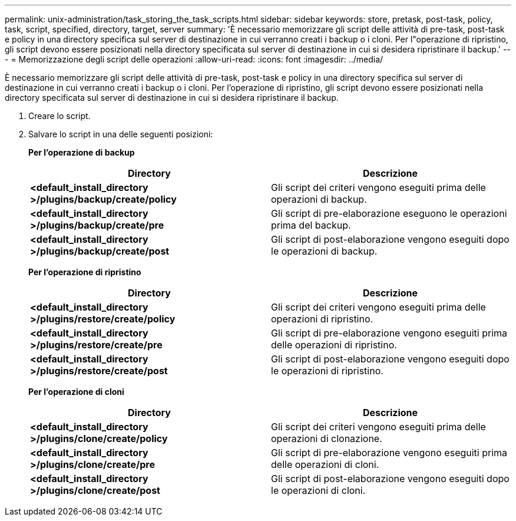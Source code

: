 ---
permalink: unix-administration/task_storing_the_task_scripts.html 
sidebar: sidebar 
keywords: store, pretask, post-task, policy, task, script, specified, directory, target, server 
summary: 'È necessario memorizzare gli script delle attività di pre-task, post-task e policy in una directory specifica sul server di destinazione in cui verranno creati i backup o i cloni. Per l"operazione di ripristino, gli script devono essere posizionati nella directory specificata sul server di destinazione in cui si desidera ripristinare il backup.' 
---
= Memorizzazione degli script delle operazioni
:allow-uri-read: 
:icons: font
:imagesdir: ../media/


[role="lead"]
È necessario memorizzare gli script delle attività di pre-task, post-task e policy in una directory specifica sul server di destinazione in cui verranno creati i backup o i cloni. Per l'operazione di ripristino, gli script devono essere posizionati nella directory specificata sul server di destinazione in cui si desidera ripristinare il backup.

. Creare lo script.
. Salvare lo script in una delle seguenti posizioni:
+
*Per l'operazione di backup*

+
|===
| Directory | Descrizione 


 a| 
*<default_install_directory >/plugins/backup/create/policy*
 a| 
Gli script dei criteri vengono eseguiti prima delle operazioni di backup.



 a| 
*<default_install_directory >/plugins/backup/create/pre*
 a| 
Gli script di pre-elaborazione eseguono le operazioni prima del backup.



 a| 
*<default_install_directory >/plugins/backup/create/post*
 a| 
Gli script di post-elaborazione vengono eseguiti dopo le operazioni di backup.

|===
+
*Per l'operazione di ripristino*

+
|===
| Directory | Descrizione 


 a| 
*<default_install_directory >/plugins/restore/create/policy*
 a| 
Gli script dei criteri vengono eseguiti prima delle operazioni di ripristino.



 a| 
*<default_install_directory >/plugins/restore/create/pre*
 a| 
Gli script di pre-elaborazione vengono eseguiti prima delle operazioni di ripristino.



 a| 
*<default_install_directory >/plugins/restore/create/post*
 a| 
Gli script di post-elaborazione vengono eseguiti dopo le operazioni di ripristino.

|===
+
*Per l'operazione di cloni*

+
|===
| Directory | Descrizione 


 a| 
*<default_install_directory >/plugins/clone/create/policy*
 a| 
Gli script dei criteri vengono eseguiti prima delle operazioni di clonazione.



 a| 
*<default_install_directory >/plugins/clone/create/pre*
 a| 
Gli script di pre-elaborazione vengono eseguiti prima delle operazioni di cloni.



 a| 
*<default_install_directory >/plugins/clone/create/post*
 a| 
Gli script di post-elaborazione vengono eseguiti dopo le operazioni di cloni.

|===

